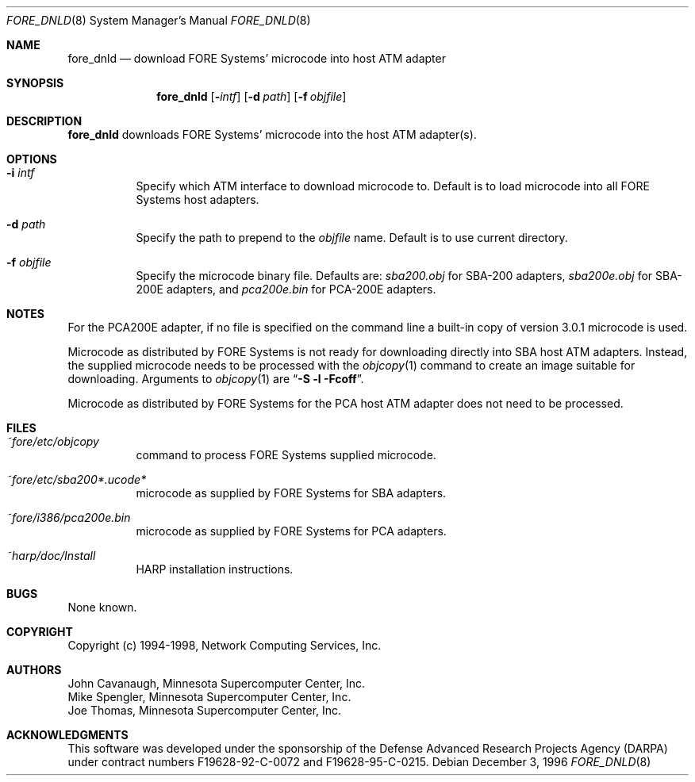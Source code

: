 .\"
.\" ===================================
.\" HARP  |  Host ATM Research Platform
.\" ===================================
.\"
.\"
.\" This Host ATM Research Platform ("HARP") file (the "Software") is
.\" made available by Network Computing Services, Inc. ("NetworkCS")
.\" "AS IS".  NetworkCS does not provide maintenance, improvements or
.\" support of any kind.
.\"
.\" NETWORKCS MAKES NO WARRANTIES OR REPRESENTATIONS, EXPRESS OR IMPLIED,
.\" INCLUDING, BUT NOT LIMITED TO, IMPLIED WARRANTIES OF MERCHANTABILITY
.\" AND FITNESS FOR A PARTICULAR PURPOSE, AS TO ANY ELEMENT OF THE
.\" SOFTWARE OR ANY SUPPORT PROVIDED IN CONNECTION WITH THIS SOFTWARE.
.\" In no event shall NetworkCS be responsible for any damages, including
.\" but not limited to consequential damages, arising from or relating to
.\" any use of the Software or related support.
.\"
.\" Copyright 1994-1998 Network Computing Services, Inc.
.\"
.\" Copies of this Software may be made, however, the above copyright
.\" notice must be reproduced on all copies.
.\"
.\" @(#) $FreeBSD$
.\"
.\"
.Dd December 3, 1996
.Dt FORE_DNLD 8
.Os
.Sh NAME
.Nm fore_dnld
.Nd "download FORE Systems' microcode into host ATM adapter"
.Sh SYNOPSIS
.Nm
.Op Fl Ar intf
.Op Fl d Ar path
.Op Fl f Ar objfile
.Sh DESCRIPTION
.Nm
downloads FORE Systems' microcode into the host ATM adapter(s).
.Sh OPTIONS
.Bl -tag -width indent
.It Fl i Ar intf
Specify which ATM interface to download microcode to.
Default is to load microcode into all FORE Systems host adapters.
.It Fl d Ar path
Specify the path to prepend to the
.Ar objfile
name.
Default is to use current directory.
.It Fl f Ar objfile
Specify the microcode binary file.
Defaults are:
.Pa sba200.obj
for SBA-200 adapters,
.Pa sba200e.obj
for SBA-200E adapters, and
.Pa pca200e.bin
for PCA-200E adapters.
.El
.Sh NOTES
For the PCA200E adapter, if no file is specified on the command
line a built-in copy of version 3.0.1 microcode is used.
.Pp
Microcode as distributed by FORE Systems is not ready for downloading
directly into SBA host ATM adapters.
Instead, the supplied microcode needs
to be processed with the
.Xr objcopy 1
command to create an image suitable
for downloading.
Arguments to
.Xr objcopy 1
are
.Dq Li "-S -l -Fcoff" .
.Pp
Microcode as
distributed by FORE Systems for the PCA host ATM adapter does not need
to be processed.
.Sh FILES
.Bl -tag -width indent
.It Pa ~fore/etc/objcopy
command to process FORE Systems supplied microcode.
.It Pa ~fore/etc/sba200*.ucode*
microcode as supplied by FORE Systems for SBA
adapters.
.It Pa ~fore/i386/pca200e.bin
microcode as supplied by FORE Systems for PCA
adapters.
.It Pa ~harp/doc/Install
HARP installation instructions.
.El
.Sh BUGS
None known.
.Sh COPYRIGHT
Copyright (c) 1994-1998, Network Computing Services, Inc.
.Sh AUTHORS
.An John Cavanaugh ,
Minnesota Supercomputer Center, Inc.
.An Mike Spengler ,
Minnesota Supercomputer Center, Inc.
.An Joe Thomas ,
Minnesota Supercomputer Center, Inc.
.Sh ACKNOWLEDGMENTS
This software was developed under the sponsorship of the
Defense Advanced Research Projects Agency (DARPA) under
contract numbers F19628-92-C-0072 and F19628-95-C-0215.
